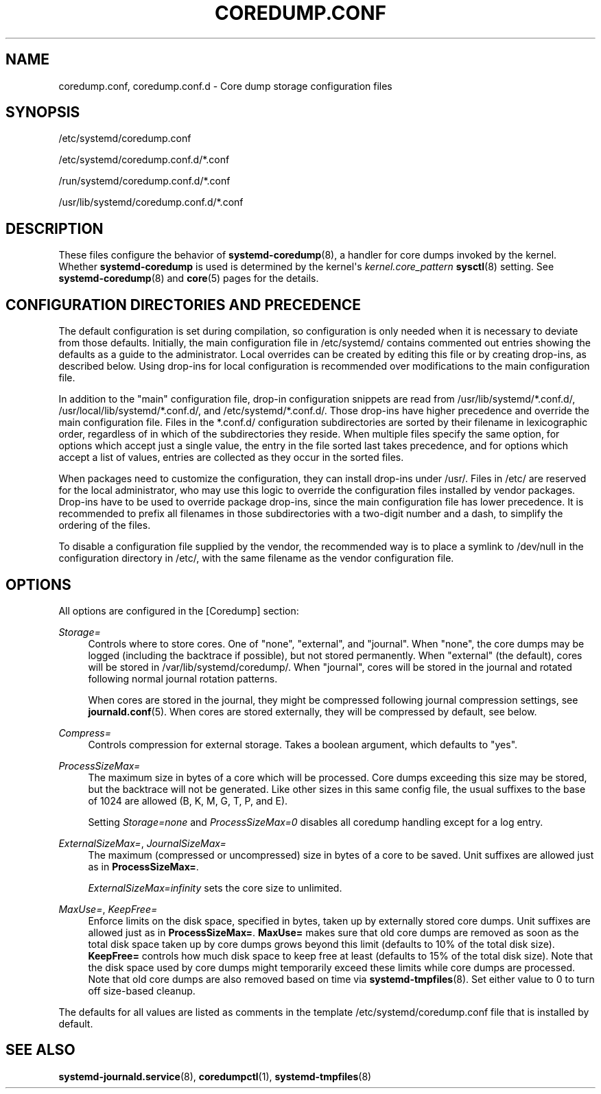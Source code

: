 '\" t
.TH "COREDUMP\&.CONF" "5" "" "systemd 249" "coredump.conf"
.\" -----------------------------------------------------------------
.\" * Define some portability stuff
.\" -----------------------------------------------------------------
.\" ~~~~~~~~~~~~~~~~~~~~~~~~~~~~~~~~~~~~~~~~~~~~~~~~~~~~~~~~~~~~~~~~~
.\" http://bugs.debian.org/507673
.\" http://lists.gnu.org/archive/html/groff/2009-02/msg00013.html
.\" ~~~~~~~~~~~~~~~~~~~~~~~~~~~~~~~~~~~~~~~~~~~~~~~~~~~~~~~~~~~~~~~~~
.ie \n(.g .ds Aq \(aq
.el       .ds Aq '
.\" -----------------------------------------------------------------
.\" * set default formatting
.\" -----------------------------------------------------------------
.\" disable hyphenation
.nh
.\" disable justification (adjust text to left margin only)
.ad l
.\" -----------------------------------------------------------------
.\" * MAIN CONTENT STARTS HERE *
.\" -----------------------------------------------------------------
.SH "NAME"
coredump.conf, coredump.conf.d \- Core dump storage configuration files
.SH "SYNOPSIS"
.PP
/etc/systemd/coredump\&.conf
.PP
/etc/systemd/coredump\&.conf\&.d/*\&.conf
.PP
/run/systemd/coredump\&.conf\&.d/*\&.conf
.PP
/usr/lib/systemd/coredump\&.conf\&.d/*\&.conf
.SH "DESCRIPTION"
.PP
These files configure the behavior of
\fBsystemd-coredump\fR(8), a handler for core dumps invoked by the kernel\&. Whether
\fBsystemd\-coredump\fR
is used is determined by the kernel\*(Aqs
\fIkernel\&.core_pattern\fR
\fBsysctl\fR(8)
setting\&. See
\fBsystemd-coredump\fR(8)
and
\fBcore\fR(5)
pages for the details\&.
.SH "CONFIGURATION DIRECTORIES AND PRECEDENCE"
.PP
The default configuration is set during compilation, so configuration is only needed when it is necessary to deviate from those defaults\&. Initially, the main configuration file in
/etc/systemd/
contains commented out entries showing the defaults as a guide to the administrator\&. Local overrides can be created by editing this file or by creating drop\-ins, as described below\&. Using drop\-ins for local configuration is recommended over modifications to the main configuration file\&.
.PP
In addition to the "main" configuration file, drop\-in configuration snippets are read from
/usr/lib/systemd/*\&.conf\&.d/,
/usr/local/lib/systemd/*\&.conf\&.d/, and
/etc/systemd/*\&.conf\&.d/\&. Those drop\-ins have higher precedence and override the main configuration file\&. Files in the
*\&.conf\&.d/
configuration subdirectories are sorted by their filename in lexicographic order, regardless of in which of the subdirectories they reside\&. When multiple files specify the same option, for options which accept just a single value, the entry in the file sorted last takes precedence, and for options which accept a list of values, entries are collected as they occur in the sorted files\&.
.PP
When packages need to customize the configuration, they can install drop\-ins under
/usr/\&. Files in
/etc/
are reserved for the local administrator, who may use this logic to override the configuration files installed by vendor packages\&. Drop\-ins have to be used to override package drop\-ins, since the main configuration file has lower precedence\&. It is recommended to prefix all filenames in those subdirectories with a two\-digit number and a dash, to simplify the ordering of the files\&.
.PP
To disable a configuration file supplied by the vendor, the recommended way is to place a symlink to
/dev/null
in the configuration directory in
/etc/, with the same filename as the vendor configuration file\&.
.SH "OPTIONS"
.PP
All options are configured in the [Coredump] section:
.PP
\fIStorage=\fR
.RS 4
Controls where to store cores\&. One of
"none",
"external", and
"journal"\&. When
"none", the core dumps may be logged (including the backtrace if possible), but not stored permanently\&. When
"external"
(the default), cores will be stored in
/var/lib/systemd/coredump/\&. When
"journal", cores will be stored in the journal and rotated following normal journal rotation patterns\&.
.sp
When cores are stored in the journal, they might be compressed following journal compression settings, see
\fBjournald.conf\fR(5)\&. When cores are stored externally, they will be compressed by default, see below\&.
.RE
.PP
\fICompress=\fR
.RS 4
Controls compression for external storage\&. Takes a boolean argument, which defaults to
"yes"\&.
.RE
.PP
\fIProcessSizeMax=\fR
.RS 4
The maximum size in bytes of a core which will be processed\&. Core dumps exceeding this size may be stored, but the backtrace will not be generated\&. Like other sizes in this same config file, the usual suffixes to the base of 1024 are allowed (B, K, M, G, T, P, and E)\&.
.sp
Setting
\fIStorage=none\fR
and
\fIProcessSizeMax=0\fR
disables all coredump handling except for a log entry\&.
.RE
.PP
\fIExternalSizeMax=\fR, \fIJournalSizeMax=\fR
.RS 4
The maximum (compressed or uncompressed) size in bytes of a core to be saved\&. Unit suffixes are allowed just as in
\fBProcessSizeMax=\fR\&.
.PP
\fIExternalSizeMax=infinity\fR
sets the core size to unlimited\&.
.RE
.PP
\fIMaxUse=\fR, \fIKeepFree=\fR
.RS 4
Enforce limits on the disk space, specified in bytes, taken up by externally stored core dumps\&. Unit suffixes are allowed just as in
\fBProcessSizeMax=\fR\&.
\fBMaxUse=\fR
makes sure that old core dumps are removed as soon as the total disk space taken up by core dumps grows beyond this limit (defaults to 10% of the total disk size)\&.
\fBKeepFree=\fR
controls how much disk space to keep free at least (defaults to 15% of the total disk size)\&. Note that the disk space used by core dumps might temporarily exceed these limits while core dumps are processed\&. Note that old core dumps are also removed based on time via
\fBsystemd-tmpfiles\fR(8)\&. Set either value to 0 to turn off size\-based cleanup\&.
.RE
.PP
The defaults for all values are listed as comments in the template
/etc/systemd/coredump\&.conf
file that is installed by default\&.
.SH "SEE ALSO"
.PP
\fBsystemd-journald.service\fR(8),
\fBcoredumpctl\fR(1),
\fBsystemd-tmpfiles\fR(8)

